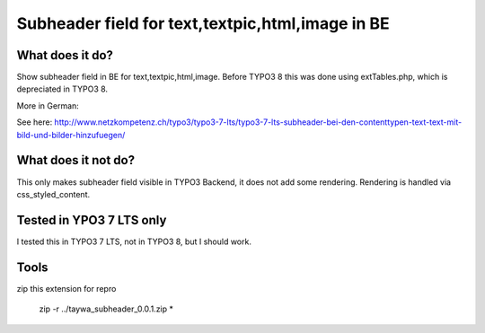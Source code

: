 ======================================
Subheader field for text,textpic,html,image in BE
======================================

What does it do?
========================

Show subheader field in BE for text,textpic,html,image. Before TYPO3 8 this was done using extTables.php, which is depreciated in TYPO3 8.

More in German:

See here: http://www.netzkompetenz.ch/typo3/typo3-7-lts/typo3-7-lts-subheader-bei-den-contenttypen-text-text-mit-bild-und-bilder-hinzufuegen/

What does it not do?
========================

This only makes subheader field visible in TYPO3 Backend, it does not add some rendering. Rendering is handled via css_styled_content.

Tested in YPO3 7 LTS only
========================
I tested this in TYPO3 7 LTS, not in  TYPO3 8, but I should work.


Tools
================================================

zip this extension for repro

    zip -r ../taywa_subheader_0.0.1.zip *
